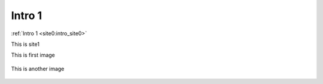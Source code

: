 ..	_intro_site1:


Intro 1
===========

:ref:`Intro 1 <site0:intro_site0>`


This is site1

This is first image

..	figure:: imgs/2.png

This is another image

..	figure:: imgs/1.png
